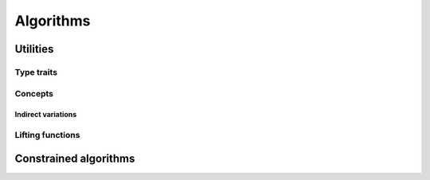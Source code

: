 Algorithms
================

Utilities
--------------

Type traits
~~~~~~~~~~~~

.. doxygentypedef:: lf::invoke_result_t

.. doxygentypedef:: lf::indirect_result_t

Concepts
~~~~~~~~~

.. doxygenconcept:: lf::semigroup

.. doxygenconcept:: lf::foldable

Indirect variations
*******************

.. doxygenconcept:: lf::indirectly_unary_invocable

.. doxygenconcept:: lf::indirect_semigroup

.. doxygenconcept:: lf::indirectly_foldable

Lifting functions
~~~~~~~~~~~~~~~~~~~

.. doxygenfunction:: lf::lift

.. doxygendefine:: LF_LIFT

.. doxygendefine:: LF_LIFT2

Constrained algorithms
-----------------------

.. doxygenvariable:: lf::for_each

.. doxygenvariable:: lf::fold
